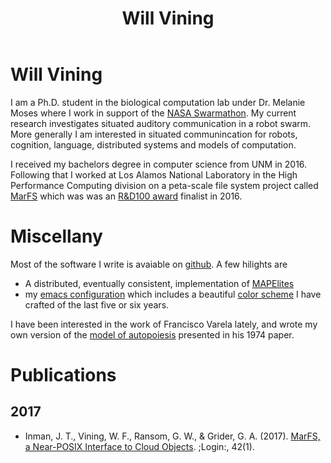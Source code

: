 #+TITLE: Will Vining

* Will Vining
I am a Ph.D. student in the biological computation lab under
Dr. Melanie Moses where I work in support of the [[http://nasaswarmathon.com][NASA Swarmathon]]. My
current research investigates situated auditory communication in a
robot swarm. More generally I am interested in situated communincation
for robots, cognition, language, distributed systems and models of
computation.

I received my bachelors degree in computer science from UNM
in 2016. Following that I worked at Los Alamos National Laboratory in
the High Performance Computing division on a peta-scale file system
project called [[https://github.com/mar-file-system/marfs][MarFS]] which was was an [[https://rd100conference.com][R&D100 award]] finalist in 2016.

* Miscellany
:PROPERTIES:
:CUSTOM_ID: misc
:END:
Most of the software I write is avaiable on [[https://github.com/wfvining][github]]. A few hilights are
- A distributed, eventually consistent, implementation of [[https://github.com/wfvining/Meridian][MAPElites]]
- my [[https://github.com/wfvining/emacs-stuff][emacs configuration]] which includes a beautiful [[file:img/wfv-color-theme.png][color scheme]] I
  have crafted of the last five or six years.

I have been interested in the work of Francisco Varela lately, and
wrote my own version of the [[file:autopoiesis.org][model of autopoiesis]] presented in his 1974
paper.

* Publications
:PROPERTIES:
:CUSTOM_ID: publications
:END:
** 2017
- Inman, J. T., Vining, W. F., Ransom, G. W., & Grider,
  G. A. (2017). [[https://www.usenix.org/publications/login/spring2017/inman][MarFS, a Near-POSIX Interface to Cloud
  Objects]]. ;Login:, 42(1).